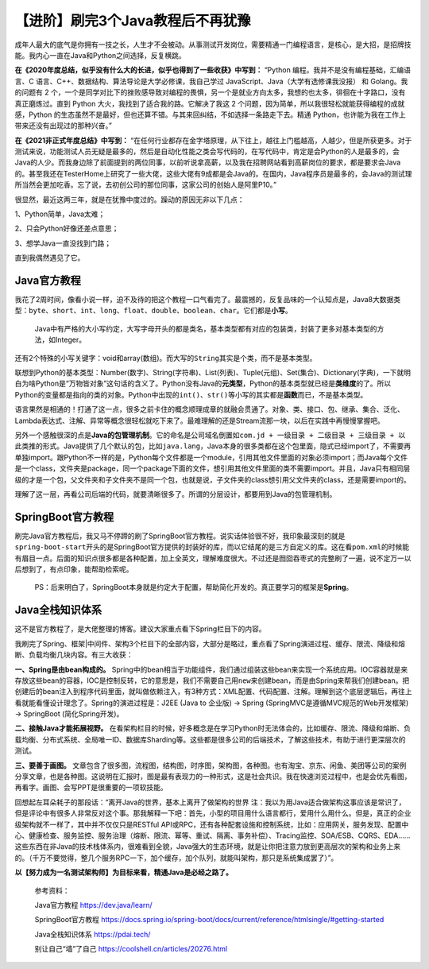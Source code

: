 【进阶】刷完3个Java教程后不再犹豫
=================================

|image1|

成年人最大的底气是你拥有一技之长，人生才不会被动。从事测试开发岗位，需要精通一门编程语言，是核心，是大招，是招牌技能。我内心一直在Java和Python之间选择，反复横跳。

**在《2020年度总结，似乎没有什么大的长进，似乎也得到了一些收获》中写到：**
“Python 编程。我并不是没有编程基础，汇编语言、C
语言、C++、数据结构、算法导论是大学必修课，我自己学过
JavaScript、Java（大学有选修课我没报） 和 Golang。我的问题有 2
个，一个是同学对比下的挫败感导致对编程的畏惧，另一个是就业方向太多，我想的也太多，徘徊在十字路口，没有真正磨炼过。直到
Python 大火，我找到了适合我的路。它解决了我这 2
个问题，因为简单，所以我很轻松就能获得编程的成就感，Python
的生态虽然不是最好，但也还算不错。与其来回纠结，不如选择一条路走下去。精通
Python，也许能为我在工作上带来还没有出现过的那种兴奋。”

**在《2021非正式年度总结》中写到：**
“在任何行业都存在金字塔原理，从下往上，越往上门槛越高，人越少，但是所获更多。对于测试来说，功能测试人员无疑是最多的，然后是自动化性能之类会写代码的，在写代码中，肯定是会Python的人是最多的，会Java的人少。而我身边除了前面提到的两位同事，以前听说拿高薪，以及我在招聘网站看到高薪岗位的要求，都是要求会Java的。甚至我还在TesterHome上研究了一些大佬，这些大佬有9成都是会Java的。在国内，Java程序员是最多的，会Java的测试理所当然会更加吃香。忘了说，去初创公司的那位同事，这家公司的创始人是阿里P10。”

很显然，最近这两三年，就是在犹豫中度过的。躁动的原因无非以下几点：

1、Python简单，Java太难；

2、只会Python好像还差点意思；

3、想学Java一直没找到门路；

直到我偶然遇见了它。

Java官方教程
------------

|image2|

我花了2周时间，像看小说一样，迫不及待的把这个教程一口气看完了。最震撼的，反复品味的一个认知点是，Java8大数据类型：\ ``byte``\ 、\ ``short``\ 、\ ``int``\ 、\ ``long``\ 、\ ``float``\ 、\ ``double``\ 、\ ``boolean``\ 、\ ``char``\ 。它们都是\ **小写**\ 。

   Java中有严格的大小写约定，大写字母开头的都是类名，基本类型都有对应的包装类，封装了更多对基本类型的方法，如Integer。

还有2个特殊的小写关键字：void和array(数组)。而大写的\ ``String``\ 其实是个类，而不是基本类型。

联想到Python的基本类型：Number(数字)、String(字符串)、List(列表)、Tuple(元组)、Set(集合)、Dictionary(字典)，一下就明白为啥Python是“万物皆对象”这句话的含义了。Python没有Java的\ **元类型**\ ，Python的基本类型就已经是\ **类维度**\ 的了。所以Python的变量都是指向的类的对象。Python中出现的\ ``int()``\ 、\ ``str()``\ 等小写的其实都是\ **函数**\ 而已，不是基本类型。

语言果然是相通的！打通了这一点，很多之前卡住的概念顺理成章的就融会贯通了。对象、类、接口、包、继承、集合、泛化、Lambda表达式、注解、异常等概念很轻松就吃下来了。最难理解的还是Stream流那一块，以后在实践中再慢慢掌握吧。

另外一个感触很深的点是\ **Java的包管理机制**\ 。它的命名是\ ``公司域名倒置如com.jd + 一级目录 + 二级目录 + 三级目录 + 以此类推``\ 的形式。Java提供了几个默认的包，比如\ ``java.lang``\ ，Java本身的很多类都在这个包里面，隐式已经import了，不需要再单独import。跟Python不一样的是，Python每个文件都是一个module，引用其他文件里面的对象必须import；而Java每个文件是一个class，文件夹是package，同一个package下面的文件，想引用其他文件里面的类不需要import。并且，Java只有相同层级的才是一个包，父文件夹和子文件夹不是同一个包，也就是说，子文件夹的class想引用父文件夹的class，还是需要import的。

理解了这一层，再看公司后端的代码，就要清晰很多了。所谓的分层设计，都要用到Java的包管理机制。

SpringBoot官方教程
------------------

|image3|

刷完Java官方教程后，我又马不停蹄的刷了SpringBoot官方教程。说实话体验很不好，我印象最深刻的就是\ ``spring-boot-start``\ 开头的是SpringBoot官方提供的封装好的库，而以它结尾的是三方自定义的库。这在看\ ``pom.xml``\ 的时候能有眉目一点。后面的知识点很多都是各种配置，加上全英文，理解难度很大。不过还是囫囵吞枣式的完整刷了一遍，说不定万一以后想到了，有点印象，能帮助检索呢。

   PS：后来明白了，SpringBoot本身就是约定大于配置，帮助简化开发的。真正要学习的框架是\ **Spring**\ 。

Java全栈知识体系
----------------

|image4|

这不是官方教程了，是大佬整理的博客。建议大家重点看下Spring栏目下的内容。

我刷完了Spring、框架|中间件、架构3个栏目下的全部内容，大部分是略过，重点看了Spring演进过程、缓存、限流、降级和熔断、负载均衡几块内容。有三大收获：

**一、Spring是由bean构成的。**
Spring中的bean相当于功能组件，我们通过组装这些bean来实现一个系统应用。IOC容器就是来存放这些bean的容器，IOC是控制反转，它的意思是，我们不需要自己用\ ``new``\ 来创建bean，而是由Spring来帮我们创建bean。把创建后的bean注入到程序代码里面，就叫做依赖注入，有3种方式：XML配置、代码配置、注解。理解到这个底层逻辑后，再往上看就能看懂设计理念了。Spring的演进过程是：J2EE
(Java to 企业版) → Spring (SpringMVC是遵循MVC规范的Web开发框架) →
SpringBoot (简化Spring开发)。

**二、接触Java才能拓展视野。**
在看架构栏目的时候，好多概念是在学习Python时无法体会的，比如缓存、限流、降级和熔断、负载均衡、分布式系统、全局唯一ID、数据库Sharding等。这些都是很多公司的后端技术，了解这些技术，有助于进行更深层次的测试。

**三、要善于画图。**
文章包含了很多图，流程图，结构图，时序图，架构图，各种图。也有淘宝、京东、闲鱼、美团等公司的案例分享文章，也是各种图。这说明在汇报时，图是最有表现力的一种形式，这是社会共识。我在快速浏览过程中，也是会优先看图，再看字。画图、会写PPT是很重要的一项软技能。

回想起左耳朵耗子的那段话：“离开Java的世界，基本上离开了做架构的世界
注：我以为用Java适合做架构这事应该是常识了，但是评论中有很多人非常反对这个事。那我解释一下吧：首先，小型的项目用什么语言都行，爱用什么用什么。但是，真正的企业级架构就不一样了，其中并不仅仅只是RESTful
API或RPC，还有各种配套设施和控制系统，比如：应用网关，服务发现、配置中心、健康检查、服务监控、服务治理（熔断、限流、幂等、重试、隔离、事务补偿）、Tracing监控、SOA/ESB、CQRS、EDA……这些东西在非Java的技术栈体系内，很难看到全貌，Java强大的生态环境，就是让你把注意力放到更高层次的架构和业务上来的。（千万不要觉得，整几个服务RPC一下，加个缓存，加个队列，就能叫架构，那只是系统集成罢了）”。

**以【努力成为一名测试架构师】为目标来看，精通Java是必经之路了。**

   参考资料：

   Java官方教程 https://dev.java/learn/

   SpringBoot官方教程
   https://docs.spring.io/spring-boot/docs/current/reference/htmlsingle/#getting-started

   Java全栈知识体系 https://pdai.tech/

   别让自己“墙”了自己 https://coolshell.cn/articles/20276.html

.. |image1| image:: ../wanggang.png
.. |image2| image:: 001002-【进阶】刷完3个Java教程后不再犹豫/2022-07-13-12-54-51-image.png
.. |image3| image:: 001002-【进阶】刷完3个Java教程后不再犹豫/2022-07-13-13-25-19-image.png
.. |image4| image:: 001002-【进阶】刷完3个Java教程后不再犹豫/2022-07-13-13-33-58-image.png
